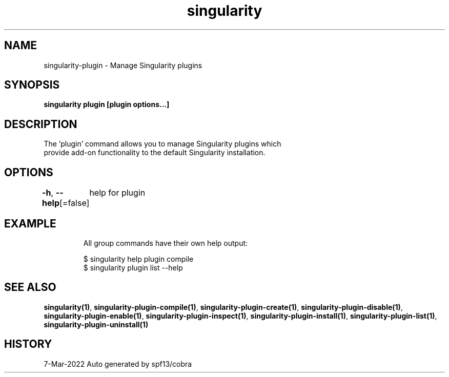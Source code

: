 .nh
.TH "singularity" "1" "Mar 2022" "Auto generated by spf13/cobra" ""

.SH NAME
.PP
singularity-plugin - Manage Singularity plugins


.SH SYNOPSIS
.PP
\fBsingularity plugin [plugin options...]\fP


.SH DESCRIPTION
.PP
The 'plugin' command allows you to manage Singularity plugins which
  provide add-on functionality to the default Singularity installation.


.SH OPTIONS
.PP
\fB-h\fP, \fB--help\fP[=false]
	help for plugin


.SH EXAMPLE
.PP
.RS

.nf

  All group commands have their own help output:

  $ singularity help plugin compile
  $ singularity plugin list --help

.fi
.RE


.SH SEE ALSO
.PP
\fBsingularity(1)\fP, \fBsingularity-plugin-compile(1)\fP, \fBsingularity-plugin-create(1)\fP, \fBsingularity-plugin-disable(1)\fP, \fBsingularity-plugin-enable(1)\fP, \fBsingularity-plugin-inspect(1)\fP, \fBsingularity-plugin-install(1)\fP, \fBsingularity-plugin-list(1)\fP, \fBsingularity-plugin-uninstall(1)\fP


.SH HISTORY
.PP
7-Mar-2022 Auto generated by spf13/cobra
